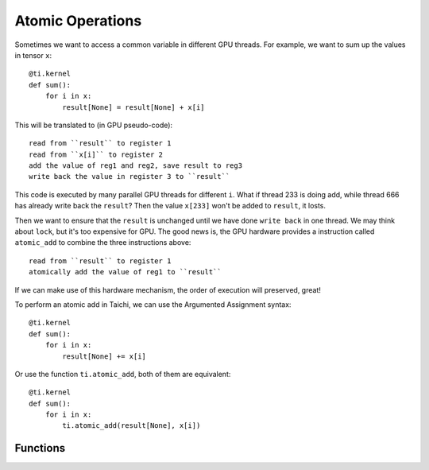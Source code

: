 .. _atomic:

Atomic Operations
=================

Sometimes we want to access a common variable in different GPU threads. For example, we want to sum up the values in tensor ``x``:
::
    @ti.kernel
    def sum():
        for i in x:
            result[None] = result[None] + x[i]

This will be translated to (in GPU pseudo-code):
::
    read from ``result`` to register 1
    read from ``x[i]`` to register 2
    add the value of reg1 and reg2, save result to reg3
    write back the value in register 3 to ``result``

This code is executed by many parallel GPU threads for different ``i``.
What if thread 233 is doing add, while thread 666 has already write back the ``result``?
Then the value ``x[233]`` won't be added to ``result``, it losts.

Then we want to ensure that the ``result`` is unchanged until we have done ``write back`` in one thread. We may think about ``lock``, but it's too expensive for GPU.
The good news is, the GPU hardware provides a instruction called ``atomic_add`` to combine the three instructions above:
::
    read from ``result`` to register 1
    atomically add the value of reg1 to ``result``

If we can make use of this hardware mechanism, the order of execution will preserved, great!

To perform an atomic add in Taichi, we can use the Argumented Assignment syntax:
::
    @ti.kernel
    def sum():
        for i in x:
            result[None] += x[i]

Or use the function ``ti.atomic_add``, both of them are equivalent:
::
    @ti.kernel
    def sum():
        for i in x:
            ti.atomic_add(result[None], x[i])


Functions
---------

.. function:: ti.atomic_add(x, y)

    This is equivalent with ``x += y``.

    :parameter x: (Expr, lvalue) the LHS of addition, also where the result is saved
    :parameter y: (Expr) the RHS of addition
    :return: (Expr) the original value stored in ``x``

    e.g.:
    ::
        x = 3
        y = 4
        z = ti.atomic_add(x, y)
        # now x = 7, y = 4, z = 3


.. function:: ti.atomic_sub(x, y)

    This is equivalent with ``x -= y``.


.. function:: ti.atomic_max(x, y)

    e.g.:
    ::
        x = 3
        y = 4
        z = ti.atomic_max(x, y)
        # now x = 4, y = 4, z = 3


.. function:: ti.atomic_min(x, y)


.. function:: ti.atomic_or(x, y)

    This is equivalent with ``x |= y``.


.. function:: ti.atomic_and(x, y)

    This is equivalent with ``x &= y``.


.. function:: ti.atomic_xor(x, y)

    This is equivalent with ``x ^= y``.
